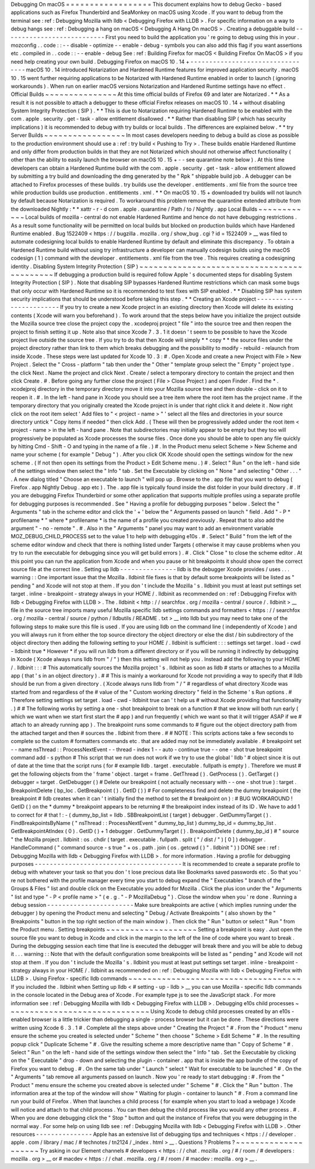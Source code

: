 Debugging
On
macOS
=
=
=
=
=
=
=
=
=
=
=
=
=
=
=
=
=
=
This
document
explains
how
to
debug
Gecko
-
based
applications
such
as
Firefox
Thunderbird
and
SeaMonkey
on
macOS
using
Xcode
.
If
you
want
to
debug
from
the
terminal
see
:
ref
:
Debugging
Mozilla
with
lldb
<
Debugging
Firefox
with
LLDB
>
.
For
specific
information
on
a
way
to
debug
hangs
see
:
ref
:
Debugging
a
hang
on
macOS
<
Debugging
A
Hang
On
macOS
>
.
Creating
a
debuggable
build
-
-
-
-
-
-
-
-
-
-
-
-
-
-
-
-
-
-
-
-
-
-
-
-
-
-
-
First
you
need
to
build
the
application
you
'
re
going
to
debug
using
this
in
your
.
mozconfig
.
.
code
:
:
-
-
disable
-
optimize
-
-
enable
-
debug
-
symbols
you
can
also
add
this
flag
if
you
want
assertions
etc
.
compiled
in
.
.
code
:
:
-
-
enable
-
debug
See
:
ref
:
Building
Firefox
for
macOS
<
Building
Firefox
On
MacOS
>
if
you
need
help
creating
your
own
build
.
Debugging
Firefox
on
macOS
10
.
14
+
-
-
-
-
-
-
-
-
-
-
-
-
-
-
-
-
-
-
-
-
-
-
-
-
-
-
-
-
-
-
-
-
-
macOS
10
.
14
introduced
Notarization
and
Hardened
Runtime
features
for
improved
application
security
.
macOS
10
.
15
went
further
requiring
applications
to
be
Notarized
with
Hardened
Runtime
enabled
in
order
to
launch
(
ignoring
workarounds
)
.
When
run
on
earlier
macOS
versions
Notarization
and
Hardened
Runtime
settings
have
no
effect
.
Official
Builds
~
~
~
~
~
~
~
~
~
~
~
~
~
~
~
At
this
time
official
builds
of
Firefox
69
and
later
are
Notarized
.
*
*
As
a
result
it
is
not
possible
to
attach
a
debugger
to
these
official
Firefox
releases
on
macOS
10
.
14
+
without
disabling
System
Integrity
Protection
(
SIP
)
.
*
*
This
is
due
to
Notarization
requiring
Hardened
Runtime
to
be
enabled
with
the
com
.
apple
.
security
.
get
-
task
-
allow
entitlement
disallowed
.
*
*
Rather
than
disabling
SIP
(
which
has
security
implications
)
it
is
recommended
to
debug
with
try
builds
or
local
builds
.
The
differences
are
explained
below
.
*
*
try
Server
Builds
~
~
~
~
~
~
~
~
~
~
~
~
~
~
~
~
~
In
most
cases
developers
needing
to
debug
a
build
as
close
as
possible
to
the
production
environment
should
use
a
:
ref
:
try
build
<
Pushing
to
Try
>
.
These
builds
enable
Hardened
Runtime
and
only
differ
from
production
builds
in
that
they
are
not
Notarized
which
should
not
otherwise
affect
functionality
(
other
than
the
ability
to
easily
launch
the
browser
on
macOS
10
.
15
+
-
-
see
quarantine
note
below
)
.
At
this
time
developers
can
obtain
a
Hardened
Runtime
build
with
the
com
.
apple
.
security
.
get
-
task
-
allow
entitlement
allowed
by
submitting
a
try
build
and
downloading
the
dmg
generated
by
the
"
Rpk
"
shippable
build
job
.
A
debugger
can
be
attached
to
Firefox
processes
of
these
builds
.
try
builds
use
the
developer
.
entitlements
.
xml
file
from
the
source
tree
while
production
builds
use
production
.
entitlements
.
xml
.
*
*
On
macOS
10
.
15
+
downloaded
try
builds
will
not
launch
by
default
because
Notarization
is
required
.
To
workaround
this
problem
remove
the
quarantine
extended
attribute
from
the
downloaded
Nightly
:
*
*
xattr
-
r
-
d
com
.
apple
.
quarantine
/
Path
/
to
/
Nightly
.
app
Local
Builds
~
~
~
~
~
~
~
~
~
~
~
~
Local
builds
of
mozilla
-
central
do
not
enable
Hardened
Runtime
and
hence
do
not
have
debugging
restrictions
.
As
a
result
some
functionality
will
be
permitted
on
local
builds
but
blocked
on
production
builds
which
have
Hardened
Runtime
enabled
.
Bug
1522409
<
https
:
/
/
bugzilla
.
mozilla
.
org
/
show_bug
.
cgi
?
id
=
1522409
>
__
was
filed
to
automate
codesigning
local
builds
to
enable
Hardened
Runtime
by
default
and
eliminate
this
discrepancy
.
To
obtain
a
Hardened
Runtime
build
without
using
try
infrastructure
a
developer
can
manually
codesign
builds
using
the
macOS
codesign
(
1
)
command
with
the
developer
.
entitlements
.
xml
file
from
the
tree
.
This
requires
creating
a
codesigning
identity
.
Disabling
System
Integrity
Protection
(
SIP
)
~
~
~
~
~
~
~
~
~
~
~
~
~
~
~
~
~
~
~
~
~
~
~
~
~
~
~
~
~
~
~
~
~
~
~
~
~
~
~
~
~
~
~
If
debugging
a
production
build
is
required
follow
Apple
'
s
documented
steps
for
disabling
System
Integrity
Protection
(
SIP
)
.
Note
that
disabling
SIP
bypasses
Hardened
Runtime
restrictions
which
can
mask
some
bugs
that
only
occur
with
Hardened
Runtime
so
it
is
recommended
to
test
fixes
with
SIP
enabled
.
*
*
Disabling
SIP
has
system
security
implications
that
should
be
understood
before
taking
this
step
.
*
*
Creating
an
Xcode
project
-
-
-
-
-
-
-
-
-
-
-
-
-
-
-
-
-
-
-
-
-
-
-
-
-
If
you
try
to
create
a
new
Xcode
project
in
an
existing
directory
then
Xcode
will
delete
its
existing
contents
(
Xcode
will
warn
you
beforehand
)
.
To
work
around
that
the
steps
below
have
you
initialize
the
project
outside
the
Mozilla
source
tree
close
the
project
copy
the
.
xcodeproj
project
"
file
"
into
the
source
tree
and
then
reopen
the
project
to
finish
setting
it
up
.
Note
also
that
since
Xcode
7
.
3
.
1
it
doesn
'
t
seem
to
be
possible
to
have
the
Xcode
project
live
outside
the
source
tree
.
If
you
try
to
do
that
then
Xcode
will
simply
*
*
copy
*
*
the
source
files
under
the
project
directory
rather
than
link
to
them
which
breaks
debugging
and
the
possibility
to
modify
-
rebuild
-
relaunch
from
inside
Xcode
.
These
steps
were
last
updated
for
Xcode
10
.
3
:
#
.
Open
Xcode
and
create
a
new
Project
with
File
>
New
Project
.
Select
the
"
Cross
-
platform
"
tab
then
under
the
"
Other
"
template
group
select
the
"
Empty
"
project
type
.
the
click
Next
.
Name
the
project
and
click
Next
.
Create
/
select
a
temporary
directory
to
contain
the
project
and
then
click
Create
.
#
.
Before
going
any
further
close
the
project
(
File
>
Close
Project
)
and
open
Finder
.
Find
the
\
*
.
xcodejproj
directory
in
the
temporary
directory
move
it
into
your
Mozilla
source
tree
and
then
double
-
click
on
it
to
reopen
it
.
#
.
In
the
left
-
hand
pane
in
Xcode
you
should
see
a
tree
item
where
the
root
item
has
the
project
name
.
If
the
temporary
directory
that
you
originally
created
the
Xcode
project
in
is
under
that
right
click
it
and
delete
it
.
Now
right
click
on
the
root
item
select
'
Add
files
to
"
<
project
-
name
>
"
'
select
all
the
files
and
directories
in
your
source
directory
untick
"
Copy
items
if
needed
"
then
click
Add
.
(
These
will
then
be
progressively
added
under
the
root
item
<
project
-
name
>
in
the
left
-
hand
pane
.
Note
that
subdirectories
may
initially
appear
to
be
empty
but
they
too
will
progressively
be
populated
as
Xcode
processes
the
sourse
files
.
Once
done
you
should
be
able
to
open
any
file
quickly
by
hitting
Cmd
-
Shift
-
O
and
typing
in
the
name
of
a
file
.
)
#
.
In
the
Product
menu
select
Scheme
>
New
Scheme
and
name
your
scheme
(
for
example
"
Debug
"
)
.
After
you
click
OK
Xcode
should
open
the
settings
window
for
the
new
scheme
.
(
If
not
then
open
its
settings
from
the
Product
>
Edit
Scheme
menu
.
)
#
.
Select
"
Run
"
on
the
left
-
hand
side
of
the
settings
window
then
select
the
"
Info
"
tab
.
Set
the
Executable
by
clicking
on
"
None
"
and
selecting
"
Other
.
.
.
"
.
A
new
dialog
titled
"
Choose
an
executable
to
launch
"
will
pop
up
.
Browse
to
the
.
app
file
that
you
want
to
debug
(
Firefox
.
app
Nightly
\
Debug
.
app
etc
)
.
The
.
app
file
is
typically
found
inside
the
dist
folder
in
your
build
directory
.
#
.
If
you
are
debugging
Firefox
Thunderbird
or
some
other
application
that
supports
multiple
profiles
using
a
separate
profile
for
debugging
purposes
is
recommended
.
See
"
Having
a
profile
for
debugging
purposes
"
below
.
Select
the
"
Arguments
"
tab
in
the
scheme
editor
and
click
the
'
+
'
below
the
"
Arguments
passed
on
launch
"
field
.
Add
"
-
P
*
profilename
*
"
where
*
profilename
*
is
the
name
of
a
profile
you
created
previously
.
Repeat
that
to
also
add
the
argument
"
-
no
-
remote
"
.
#
.
Also
in
the
"
Arguments
"
panel
you
may
want
to
add
an
environment
variable
MOZ_DEBUG_CHILD_PROCESS
set
to
the
value
1
to
help
with
debugging
e10s
.
#
.
Select
"
Build
"
from
the
left
of
the
scheme
editor
window
and
check
that
there
is
nothing
listed
under
Targets
(
otherwise
it
may
cause
problems
when
you
try
to
run
the
executable
for
debugging
since
you
will
get
build
errors
)
.
#
.
Click
"
Close
"
to
close
the
scheme
editor
.
At
this
point
you
can
run
the
application
from
Xcode
and
when
you
pause
or
hit
breakpoints
it
should
show
open
the
correct
source
file
at
the
correct
line
.
Setting
up
lldb
-
-
-
-
-
-
-
-
-
-
-
-
-
-
-
lldb
is
the
debugger
Xcode
provides
/
uses
.
.
.
warning
:
:
One
important
issue
that
the
Mozilla
.
lldbinit
file
fixes
is
that
by
default
some
breakpoints
will
be
listed
as
"
pending
"
and
Xcode
will
not
stop
at
them
.
If
you
don
'
t
include
the
Mozilla
'
s
.
lldbinit
you
must
at
least
put
settings
set
target
.
inline
-
breakpoint
-
strategy
always
in
your
HOME
/
.
lldbinit
as
recommended
on
:
ref
:
Debugging
Firefox
with
lldb
<
Debugging
Firefox
with
LLDB
>
.
The
.
lldbinit
<
http
:
/
/
searchfox
.
org
/
mozilla
-
central
/
source
/
.
lldbinit
>
__
file
in
the
source
tree
imports
many
useful
Mozilla
specific
lldb
settings
commands
and
formatters
<
https
:
/
/
searchfox
.
org
/
mozilla
-
central
/
source
/
python
/
lldbutils
/
README
.
txt
>
__
into
lldb
but
you
may
need
to
take
one
of
the
following
steps
to
make
sure
this
file
is
used
.
If
you
are
using
lldb
on
the
command
line
(
independently
of
Xcode
)
and
you
will
always
run
it
from
either
the
top
source
directory
the
object
directory
or
else
the
dist
/
bin
subdirectory
of
the
object
directory
then
adding
the
following
setting
to
your
HOME
/
.
lldbinit
is
sufficient
:
:
:
settings
set
target
.
load
-
cwd
-
lldbinit
true
*
However
*
if
you
will
run
lldb
from
a
different
directory
or
if
you
will
be
running
it
indirectly
by
debugging
in
Xcode
(
Xcode
always
runs
lldb
from
"
/
"
)
then
this
setting
will
not
help
you
.
Instead
add
the
following
to
your
HOME
/
.
lldbinit
:
:
:
#
This
automatically
sources
the
Mozilla
project
'
s
.
lldbinit
as
soon
as
lldb
#
starts
or
attaches
to
a
Mozilla
app
(
that
'
s
in
an
object
directory
)
.
#
#
This
is
mainly
a
workaround
for
Xcode
not
providing
a
way
to
specify
that
#
lldb
should
be
run
from
a
given
directory
.
(
Xcode
always
runs
lldb
from
"
/
"
#
regardless
of
what
directory
Xcode
was
started
from
and
regardless
of
the
#
value
of
the
"
Custom
working
directory
"
field
in
the
Scheme
'
s
Run
options
.
#
Therefore
setting
settings
set
target
.
load
-
cwd
-
lldbinit
true
can
'
t
help
us
#
without
Xcode
providing
that
functionality
.
)
#
#
The
following
works
by
setting
a
one
-
shot
breakpoint
to
break
on
a
function
#
that
we
know
will
both
run
early
(
which
we
want
when
we
start
first
start
the
#
app
)
and
run
frequently
(
which
we
want
so
that
it
will
trigger
ASAP
if
we
#
attach
to
an
already
running
app
)
.
The
breakpoint
runs
some
commands
to
#
figure
out
the
object
directory
path
from
the
attached
target
and
then
#
sources
the
.
lldbinit
from
there
.
#
#
NOTE
:
This
scripts
actions
take
a
few
seconds
to
complete
so
the
custom
#
formatters
commands
etc
.
that
are
added
may
not
be
immediately
available
.
#
breakpoint
set
-
-
name
nsThread
:
:
ProcessNextEvent
-
-
thread
-
index
1
-
-
auto
-
continue
true
-
-
one
-
shot
true
breakpoint
command
add
-
s
python
#
This
script
that
we
run
does
not
work
if
we
try
to
use
the
global
'
lldb
'
#
object
since
it
is
out
of
date
at
the
time
that
the
script
runs
(
for
#
example
lldb
.
target
.
executable
.
fullpath
is
empty
)
.
Therefore
we
must
#
get
the
following
objects
from
the
'
frame
'
object
.
target
=
frame
.
GetThread
(
)
.
GetProcess
(
)
.
GetTarget
(
)
debugger
=
target
.
GetDebugger
(
)
#
Delete
our
breakpoint
(
not
actually
necessary
with
-
-
one
-
shot
true
)
:
target
.
BreakpointDelete
(
bp_loc
.
GetBreakpoint
(
)
.
GetID
(
)
)
#
For
completeness
find
and
delete
the
dummy
breakpoint
(
the
breakpoint
#
lldb
creates
when
it
can
'
t
initially
find
the
method
to
set
the
#
breakpoint
on
)
:
#
BUG
WORKAROUND
!
GetID
(
)
on
the
*
dummy
*
breakpoint
appears
to
be
returning
#
the
breakpoint
index
instead
of
its
ID
.
We
have
to
add
1
to
correct
for
#
that
!
:
-
(
dummy_bp_list
=
lldb
.
SBBreakpointList
(
target
)
debugger
.
GetDummyTarget
(
)
.
FindBreakpointsByName
(
"
nsThread
:
:
ProcessNextEvent
"
dummy_bp_list
)
dummy_bp_id
=
dummy_bp_list
.
GetBreakpointAtIndex
(
0
)
.
GetID
(
)
+
1
debugger
.
GetDummyTarget
(
)
.
BreakpointDelete
(
dummy_bp_id
)
#
"
source
"
the
Mozilla
project
.
lldbinit
:
os
.
chdir
(
target
.
executable
.
fullpath
.
split
(
"
/
dist
/
"
)
[
0
]
)
debugger
.
HandleCommand
(
"
command
source
-
s
true
"
+
os
.
path
.
join
(
os
.
getcwd
(
)
"
.
lldbinit
"
)
)
DONE
see
:
ref
:
Debugging
Mozilla
with
lldb
<
Debugging
Firefox
with
LLDB
>
.
for
more
information
.
Having
a
profile
for
debugging
purposes
-
-
-
-
-
-
-
-
-
-
-
-
-
-
-
-
-
-
-
-
-
-
-
-
-
-
-
-
-
-
-
-
-
-
-
-
-
-
-
It
is
recommended
to
create
a
separate
profile
to
debug
with
whatever
your
task
so
that
you
don
'
t
lose
precious
data
like
Bookmarks
saved
passwords
etc
.
So
that
you
'
re
not
bothered
with
the
profile
manager
every
time
you
start
to
debug
expand
the
"
Executables
"
branch
of
the
"
Groups
&
Files
"
list
and
double
click
on
the
Executable
you
added
for
Mozilla
.
Click
the
plus
icon
under
the
"
Arguments
"
list
and
type
"
-
P
<
profile
name
>
"
(
e
.
g
.
"
-
P
MozillaDebug
"
)
.
Close
the
window
when
you
'
re
done
.
Running
a
debug
session
-
-
-
-
-
-
-
-
-
-
-
-
-
-
-
-
-
-
-
-
-
-
-
Make
sure
breakpoints
are
active
(
which
implies
running
under
the
debugger
)
by
opening
the
Product
menu
and
selecting
"
Debug
/
Activate
Breakpoints
"
(
also
shown
by
the
"
Breakpoints
"
button
in
the
top
right
section
of
the
main
window
)
.
Then
click
the
"
Run
"
button
or
select
"
Run
"
from
the
Product
menu
.
Setting
breakpoints
~
~
~
~
~
~
~
~
~
~
~
~
~
~
~
~
~
~
~
Setting
a
breakpoint
is
easy
.
Just
open
the
source
file
you
want
to
debug
in
Xcode
and
click
in
the
margin
to
the
left
of
the
line
of
code
where
you
want
to
break
.
During
the
debugging
session
each
time
that
line
is
executed
the
debugger
will
break
there
and
you
will
be
able
to
debug
it
.
.
.
warning
:
:
Note
that
with
the
default
configuration
some
breakpoints
will
be
listed
as
"
pending
"
and
Xcode
will
not
stop
at
them
.
If
you
don
'
t
include
the
Mozilla
'
s
.
lldbinit
you
must
at
least
put
settings
set
target
.
inline
-
breakpoint
-
strategy
always
in
your
HOME
/
.
lldbinit
as
recommended
on
:
ref
:
Debugging
Mozilla
with
lldb
<
Debugging
Firefox
with
LLDB
>
.
Using
Firefox
-
specific
lldb
commands
~
~
~
~
~
~
~
~
~
~
~
~
~
~
~
~
~
~
~
~
~
~
~
~
~
~
~
~
~
~
~
~
~
~
~
~
If
you
included
the
.
lldbinit
when
Setting
up
lldb
<
#
setting
-
up
-
lldb
>
__
you
can
use
Mozilla
-
specific
lldb
commands
in
the
console
located
in
the
Debug
area
of
Xcode
.
For
example
type
js
to
see
the
JavaScript
stack
.
For
more
information
see
:
ref
:
Debugging
Mozilla
with
lldb
<
Debugging
Firefox
with
LLDB
>
.
Debugging
e10s
child
processes
~
~
~
~
~
~
~
~
~
~
~
~
~
~
~
~
~
~
~
~
~
~
~
~
~
~
~
~
~
~
Using
Xcode
to
debug
child
processes
created
by
an
e10s
-
enabled
browser
is
a
little
trickier
than
debugging
a
single
-
process
browser
but
it
can
be
done
.
These
directions
were
written
using
Xcode
6
.
3
.
1
#
.
Complete
all
the
steps
above
under
"
Creating
the
Project
"
#
.
From
the
"
Product
"
menu
ensure
the
scheme
you
created
is
selected
under
"
Scheme
"
then
choose
"
Scheme
>
Edit
Scheme
"
#
.
In
the
resulting
popup
click
"
Duplicate
Scheme
"
#
.
Give
the
resulting
scheme
a
more
descriptive
name
than
"
Copy
of
Scheme
"
#
.
Select
"
Run
"
on
the
left
-
hand
side
of
the
settings
window
then
select
the
"
Info
"
tab
.
Set
the
Executable
by
clicking
on
the
"
Executable
"
drop
-
down
and
selecting
the
plugin
-
container
.
app
that
is
inside
the
app
bundle
of
the
copy
of
Firefox
you
want
to
debug
.
#
.
On
the
same
tab
under
"
Launch
"
select
"
Wait
for
executable
to
be
launched
"
#
.
On
the
"
Arguments
"
tab
remove
all
arguments
passed
on
launch
.
Now
you
'
re
ready
to
start
debugging
:
#
.
From
the
"
Product
"
menu
ensure
the
scheme
you
created
above
is
selected
under
"
Scheme
"
#
.
Click
the
"
Run
"
button
.
The
information
area
at
the
top
of
the
window
will
show
"
Waiting
for
plugin
-
container
to
launch
"
#
.
From
a
command
line
run
your
build
of
Firefox
.
When
that
launches
a
child
process
(
for
example
when
you
start
to
load
a
webpage
)
Xcode
will
notice
and
attach
to
that
child
process
.
You
can
then
debug
the
child
process
like
you
would
any
other
process
.
#
.
When
you
are
done
debugging
click
the
"
Stop
"
button
and
quit
the
instance
of
Firefox
that
you
were
debugging
in
the
normal
way
.
For
some
help
on
using
lldb
see
:
ref
:
Debugging
Mozilla
with
lldb
<
Debugging
Firefox
with
LLDB
>
.
Other
resources
-
-
-
-
-
-
-
-
-
-
-
-
-
-
-
Apple
has
an
extensive
list
of
debugging
tips
and
techniques
<
https
:
/
/
developer
.
apple
.
com
/
library
/
mac
/
#
technotes
/
tn2124
/
_index
.
html
>
__
.
Questions
?
Problems
?
~
~
~
~
~
~
~
~
~
~
~
~
~
~
~
~
~
~
~
~
Try
asking
in
our
Element
channels
#
developers
<
https
:
/
/
chat
.
mozilla
.
org
/
#
/
room
/
#
developers
:
mozilla
.
org
>
__
or
#
macdev
<
https
:
/
/
chat
.
mozilla
.
org
/
#
/
room
/
#
macdev
:
mozilla
.
org
>
__
.
